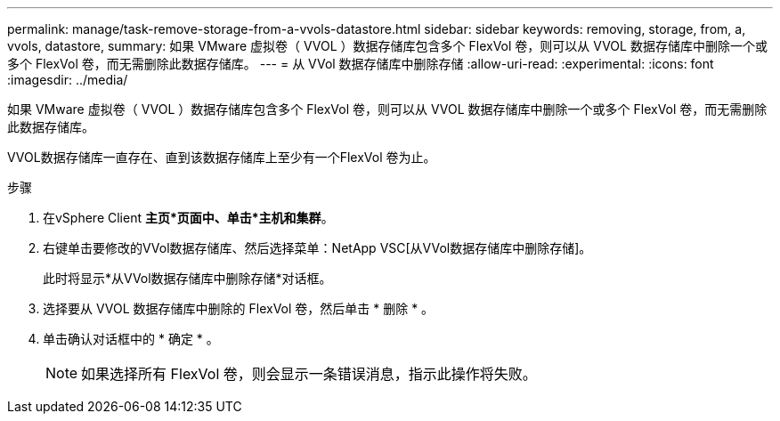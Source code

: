 ---
permalink: manage/task-remove-storage-from-a-vvols-datastore.html 
sidebar: sidebar 
keywords: removing, storage, from, a, vvols, datastore, 
summary: 如果 VMware 虚拟卷（ VVOL ）数据存储库包含多个 FlexVol 卷，则可以从 VVOL 数据存储库中删除一个或多个 FlexVol 卷，而无需删除此数据存储库。 
---
= 从 VVol 数据存储库中删除存储
:allow-uri-read: 
:experimental: 
:icons: font
:imagesdir: ../media/


[role="lead"]
如果 VMware 虚拟卷（ VVOL ）数据存储库包含多个 FlexVol 卷，则可以从 VVOL 数据存储库中删除一个或多个 FlexVol 卷，而无需删除此数据存储库。

VVOL数据存储库一直存在、直到该数据存储库上至少有一个FlexVol 卷为止。

.步骤
. 在vSphere Client *主页*页面中、单击*主机和集群*。
. 右键单击要修改的VVol数据存储库、然后选择菜单：NetApp VSC[从VVol数据存储库中删除存储]。
+
此时将显示*从VVol数据存储库中删除存储*对话框。

. 选择要从 VVOL 数据存储库中删除的 FlexVol 卷，然后单击 * 删除 * 。
. 单击确认对话框中的 * 确定 * 。
+
[NOTE]
====
如果选择所有 FlexVol 卷，则会显示一条错误消息，指示此操作将失败。

====

